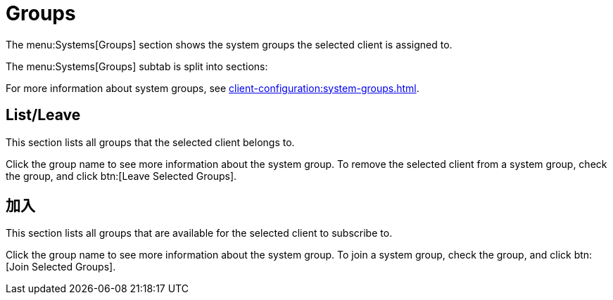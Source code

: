 [[ref-systems-sd-groups]]
= Groups

The menu:Systems[Groups] section shows the system groups the selected client is assigned to.

The menu:Systems[Groups] subtab is split into sections:

For more information about system groups, see xref:client-configuration:system-groups.adoc[].



== List/Leave

This section lists all groups that the selected client belongs to.

Click the group name to see more information about the system group. To remove the selected client from a system group, check the group, and click btn:[Leave Selected Groups].



== 加入

This section lists all groups that are available for the selected client to subscribe to.

Click the group name to see more information about the system group. To join a system group, check the group, and click btn:[Join Selected Groups].
